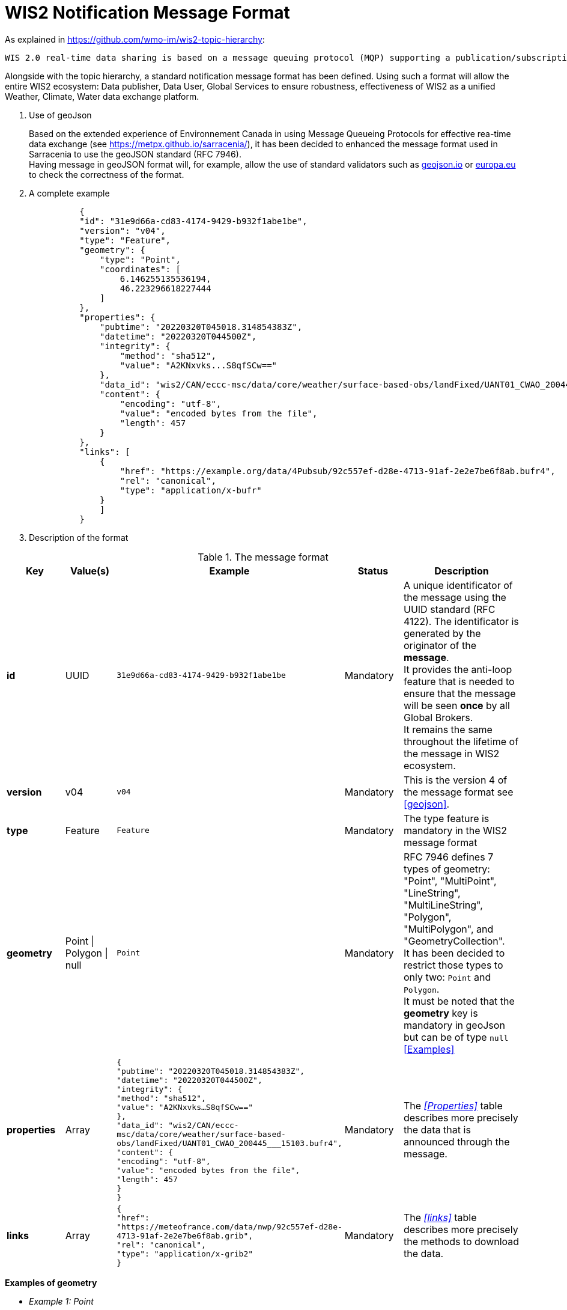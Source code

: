 
:hardbreaks:
= WIS2 Notification Message Format

As explained in https://github.com/wmo-im/wis2-topic-hierarchy:
-----
WIS 2.0 real-time data sharing is based on a message queuing protocol (MQP) supporting a publication/subscription mechanism. A user can subscribe to an MQP broker to receive real-time notifications that some data can be downloaded. The notification message received from the MQP broker contains a URL to download the data. In addition, the MQP broker offers a range of topics organised in a hierarchy. The users can select their topics of interest and subscribe to them to receive notifications and download data relevant to their work.
-----

Alongside with the topic hierarchy, a standard notification message format has been defined. Using such a format will allow the entire WIS2 ecosystem: Data publisher, Data User, Global Services to ensure robustness, effectiveness of WIS2 as a unified Weather, Climate, Water data exchange platform.

[id=geojson]
. Use of geoJson
+

Based on the extended experience of Environnement Canada in using Message Queueing Protocols for effective rea-time data exchange (see https://metpx.github.io/sarracenia/), it has been decided to enhanced the message format used in Sarracenia to use the geoJSON standard (RFC 7946). 
Having message in geoJSON format will, for example, allow the use of standard validators such as link:https://geojson.io/#map=2/20.0/0.0[geojson.io] or link:https://www.itb.ec.europa.eu/json/geojson/upload[europa.eu] to check the correctness of the format.

. A complete example
+

[indent=10]
----
{
"id": "31e9d66a-cd83-4174-9429-b932f1abe1be",
"version": "v04",
"type": "Feature",
"geometry": {
    "type": "Point",
    "coordinates": [
        6.146255135536194,
        46.223296618227444
    ]
},
"properties": {
    "pubtime": "20220320T045018.314854383Z",
    "datetime": "20220320T044500Z",
    "integrity": {
        "method": "sha512",
        "value": "A2KNxvks...S8qfSCw=="
    },
    "data_id": "wis2/CAN/eccc-msc/data/core/weather/surface-based-obs/landFixed/UANT01_CWAO_200445___15103.bufr4",
    "content": {
        "encoding": "utf-8",
        "value": "encoded bytes from the file",
        "length": 457
    }
},
"links": [
    {
        "href": "https://example.org/data/4Pubsub/92c557ef-d28e-4713-91af-2e2e7be6f8ab.bufr4",
        "rel": "canonical",
        "type": "application/x-bufr"
    }
    ]
}
----

. Description of the format

.The message format
[cols="1,1,1,1,2"]
|===
| Key | Value(s) | Example | Status | Description

|*id*
|UUID
|`31e9d66a-cd83-4174-9429-b932f1abe1be`
|Mandatory
|A unique identificator of the message using the UUID standard (RFC 4122). The identificator is generated by the originator of the *message*.
It provides the anti-loop feature that is needed to ensure that the message will be seen *once* by all Global Brokers.
It remains the same throughout the lifetime of the message in WIS2 ecosystem.
|*version*
|v04
|`v04`
|Mandatory
|This is the version 4 of the message format see <<geojson>>.
|*type*
|Feature
|`Feature`
|Mandatory
|The type feature is mandatory in the WIS2 message format
|*geometry*
|Point \| Polygon \| null
|`Point`
|Mandatory
|RFC 7946 defines 7 types of geometry: "Point", "MultiPoint", "LineString", "MultiLineString", "Polygon", "MultiPolygon", and "GeometryCollection".
It has been decided to restrict those types to only two: `Point` and `Polygon`.
It must be noted that the *geometry* key is mandatory in geoJson but can be of type `null` +
<<Examples>>
|*properties*
|Array
|`{
    "pubtime": "20220320T045018.314854383Z",
    "datetime": "20220320T044500Z",
    "integrity": {
        "method": "sha512",
        "value": "A2KNxvks...S8qfSCw=="
    },
    "data_id": "wis2/CAN/eccc-msc/data/core/weather/surface-based-obs/landFixed/UANT01_CWAO_200445___15103.bufr4",
    "content": {
        "encoding": "utf-8",
        "value": "encoded bytes from the file",
        "length": 457
    }
}`
|Mandatory
|The _<<Properties>>_ table describes more precisely the data that is announced through the message. 
|*links*
|Array
|`{
        "href": "https://meteofrance.com/data/nwp/92c557ef-d28e-4713-91af-2e2e7be6f8ab.grib",
        "rel": "canonical",
        "type": "application/x-grib2"
    }`
|Mandatory
|The _<<links>>_ table describes more precisely the methods to download the data. 
|===

[id=Examples]

*Examples of geometry*

* _Example 1: Point_
+

[indent=10]
----
"geometry": {
    "type": "Point",
    "coordinates": [
        6.146255135536194,
        46.223296618227444
    ]
}
----

* _Example 2: Polygon_
+
[indent=10]
----
"geometry": {
    "type": "Polygon",
    "coordinates": [
        [
            [-10.0, -10.0],
            [10.0, -10.0],
            [10.0, 10.0],
            [-10.0, -10.0]
        ]
    ]
}
----

* _Example 3: null_
+
[indent=10]
----
"geometry": null
----

[id=Properties]

**Properties**

.Details of the *properties* array
[cols="1,1,1,1,2"]
|===
| Key | Value(s) | Example | Status | Description

|*pubtime*
|Date/Time in RFC 3339 format 
|`20220320T045018.314854383Z`
|Mandatory
|Identifies the date/time of when the file was posted/published, in RFC3339 format. The publication date/time is critical for subscribers to prevent message loss by knowing their lag (how far behind the publisher they are).
|*data_id*
|element of the topic tree and unique identifier
|`wis2/CAN/eccc-msc/data/core/weather/surface-based-obs/landFixed/UANT01_CWAO_200445___15103.bufr4`
|Mandatory
|Uniquely identifies the data. It is formed of two parts: +
1. MQTT topic hierarchy where this message will be published as defined in https://github.com/wmo-im/wis2-topic-hierarchy without leading channel/version + 
2. a unique identifier of the data. It can be the filename used by the originating center or a unique UUID (RFC 4122) or anything chosen 
by the originating center as long as it is unique over a 1 week period.
|*datetime*
|Date/Time in RFC 3339 format 
|`20220320T045018`
|Optional (and exclusive of start_ and end_datetime)
|Identifies the date/time of the data being published, in RFC3339 format. E.g. for observation data, date of measurement.
|*start_datetime*
|Date/Time in RFC 3339 format 
|`20220320T045018`
|Optional (and exclusive of datetime). +
Mandatory if end_datetime is included.
|Identifies the start date/time of the data being published, in RFC3339 format. E.g. for NWP product, start of the forecasting period.
|*end_datetime*
|Date/Time in RFC 3339 format 
|`20220320T045018`
|Optional (and exclusive of datetime). +
Mandatory if start_datetime is included.
|Identifies the end date/time of the data being published, in RFC3339 format. E.g. for NWP product, end of the forecasting period.
|*integrity*
|Array
|`{
        "method": "sha512",
        "value": "A2KNxvks...S8qfSCw=="
    }`
|Optional
|<<Integrity>>
|*content*
|Array
|`{
        "encoding": "utf-8",
        "value": "encoded bytes from the file",
        "length": 457
    }`
|Optional
|<<Content>>
|===


[id=Integrity]
*Integrity*
It is _suggested_ (but not mandatory) to include in the message properties integrity information. Providing the information will allow data consumers having accessed the data, that it hasn't been corrupted during the download.

.Detail of the *integrity* array
[cols="1,1,1,1,2"]
|===
| Key | Value(s) | Example | Status | Description

|*method*
|sha512 \| md5 
|`sha512`
|Mandatory
|A format of the hashing method used to enable integrity check of the data. sha512 is the preferred option. md5 can be used as a fallback.
|*value*
|String 
|`3bb12eda3c298db5de25597f54d924f2e17e78a26ad89...b0124ecb8a`
|Mandatory
|The result of the hashing method.
|===

[id=Content]
*Content*
It is _possible_ (but not mandatory) to include in the message the data. For small size data *(less than 2048 bytes)* it can be effective to provide the data as part of the message. Even in that case, the <<links>> must be provided. 

.Detail of the *content* array
[cols="1,1,1,1,2"]
|===
| Key | Value(s) | Example | Status | Description

|*encoding*
|utf-8
|`utf-8`
|Mandatory
|If provided the data MUST be encoded in UTF-8
|*value*
|String 
|`encoded bytes from the file`
|Mandatory
|The UTF-8 version of the data. 
|*length*
|Int (*MUST* be below 2048)
|`1056`
|Mandatory
|The length of the data encoded in UTF-8. The value MUST be below 2048. Global Brokers might discard messages with *length* above 2048 bytes.
|===

[id=links]
*Links*
The _links_ array includes one or more URLs to give access to data.

.Detail of the *links* array
[cols="1,1,1,1,2"]
|===
| Key | Value(s) | Example | Status | Description

|*href*
|URL
|`https://somedata.com/92c557ef-d28e-4713-91af-2e2e7be6f8ab.txt`
|Mandatory
|The link to access the data. The URL *MUST* start with one of the approved downloading protocol preferably HTTPS. SFTP, HTTP and FTP are usable but deprecated.
|*rel*
|canonical 
|`canonical`
|Optional
|The UTF-8 version of the data. 
|*type*
|Mime-Type (RFC 6838)
|`application/x-grib`
|Mandatory
|The Mime-Type of the data.
|===

